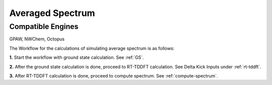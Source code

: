 .. _avg-spectrum:

Averaged Spectrum
=================

Compatible Engines
-------------------
GPAW, NWChem, Octopus

The Workflow for the calculations of simulating average spectrum is as follows:

**1.**  Start the workflow with ground state calculation. See :ref:`GS`.

**2.** After the ground state calculation is done, proceed to RT-TDDFT calculation. See Delta Kick Inputs under :ref:`rt-tddft`.

**3.** After RT-TDDFT calculation is done, proceed to compute spectrum. See :ref:`compute-spectrum`.

.. **4.** After the MO population is computed, for post processing and visualization, see :ref:`pp-visualization`.
